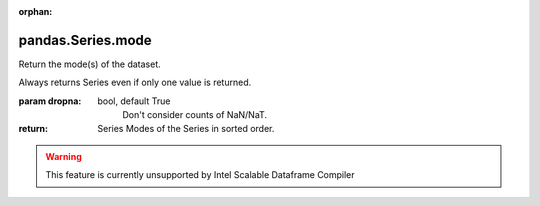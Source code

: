 .. _pandas.Series.mode:

:orphan:

pandas.Series.mode
******************

Return the mode(s) of the dataset.

Always returns Series even if only one value is returned.

:param dropna:
    bool, default True
        Don't consider counts of NaN/NaT.

        .. versionadded:: 0.24.0

:return: Series
    Modes of the Series in sorted order.



.. warning::
    This feature is currently unsupported by Intel Scalable Dataframe Compiler

